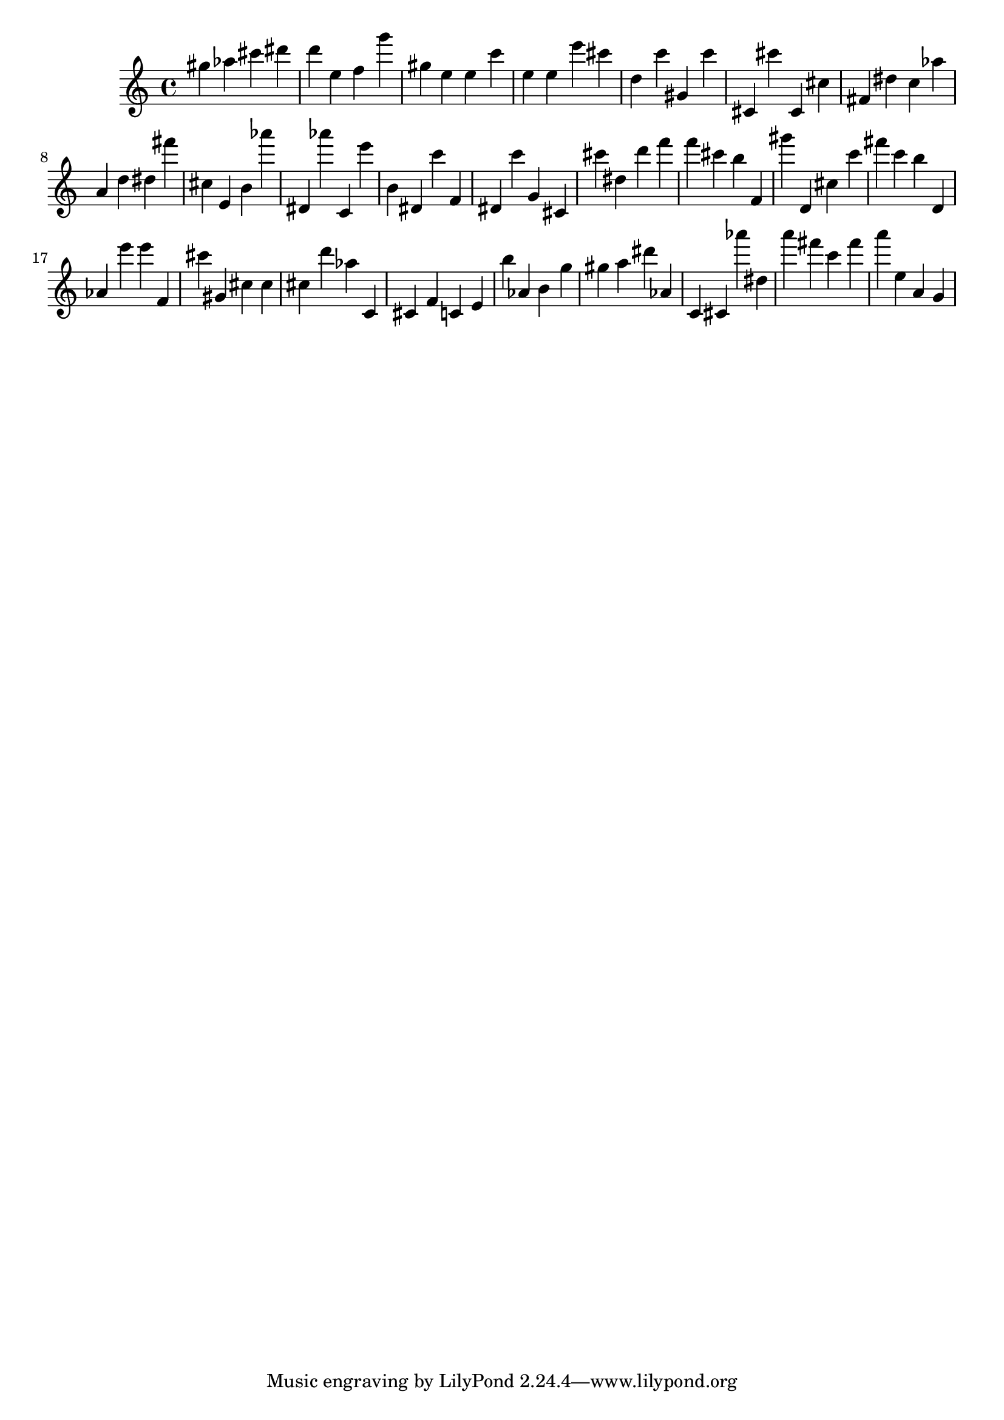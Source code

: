 \version "2.18.2"

\score {

{
\clef treble
gis'' as'' cis''' dis''' d''' e'' f'' g''' gis'' e'' e'' c''' e'' e'' e''' cis''' d'' c''' gis' c''' cis' cis''' cis' cis'' fis' dis'' c'' as'' a' d'' dis'' fis''' cis'' e' b' as''' dis' as''' c' e''' b' dis' c''' f' dis' c''' g' cis' cis''' dis'' d''' f''' f''' cis''' b'' f' gis''' d' cis'' c''' fis''' c''' b'' d' as' e''' e''' f' cis''' gis' cis'' cis'' cis'' d''' as'' c' cis' f' c' e' b'' as' b' g'' gis'' a'' dis''' as' c' cis' as''' dis'' a''' fis''' c''' fis''' a''' e'' a' g' 
}

 \midi { }
 \layout { }
}